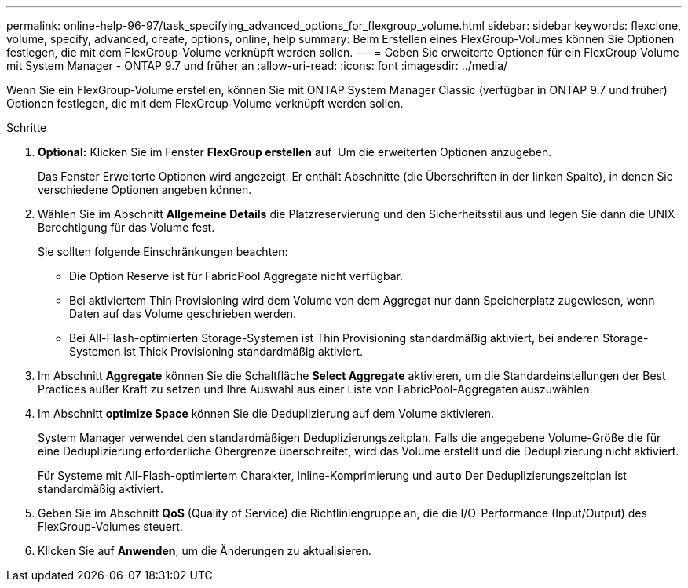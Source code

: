 ---
permalink: online-help-96-97/task_specifying_advanced_options_for_flexgroup_volume.html 
sidebar: sidebar 
keywords: flexclone, volume, specify, advanced, create, options, online, help 
summary: Beim Erstellen eines FlexGroup-Volumes können Sie Optionen festlegen, die mit dem FlexGroup-Volume verknüpft werden sollen. 
---
= Geben Sie erweiterte Optionen für ein FlexGroup Volume mit System Manager - ONTAP 9.7 und früher an
:allow-uri-read: 
:icons: font
:imagesdir: ../media/


[role="lead"]
Wenn Sie ein FlexGroup-Volume erstellen, können Sie mit ONTAP System Manager Classic (verfügbar in ONTAP 9.7 und früher) Optionen festlegen, die mit dem FlexGroup-Volume verknüpft werden sollen.

.Schritte
. *Optional:* Klicken Sie im Fenster *FlexGroup erstellen* auf image:../media/advanced_options.gif[""] Um die erweiterten Optionen anzugeben.
+
Das Fenster Erweiterte Optionen wird angezeigt. Er enthält Abschnitte (die Überschriften in der linken Spalte), in denen Sie verschiedene Optionen angeben können.

. Wählen Sie im Abschnitt *Allgemeine Details* die Platzreservierung und den Sicherheitsstil aus und legen Sie dann die UNIX-Berechtigung für das Volume fest.
+
Sie sollten folgende Einschränkungen beachten:

+
** Die Option Reserve ist für FabricPool Aggregate nicht verfügbar.
** Bei aktiviertem Thin Provisioning wird dem Volume von dem Aggregat nur dann Speicherplatz zugewiesen, wenn Daten auf das Volume geschrieben werden.
** Bei All-Flash-optimierten Storage-Systemen ist Thin Provisioning standardmäßig aktiviert, bei anderen Storage-Systemen ist Thick Provisioning standardmäßig aktiviert.


. Im Abschnitt *Aggregate* können Sie die Schaltfläche *Select Aggregate* aktivieren, um die Standardeinstellungen der Best Practices außer Kraft zu setzen und Ihre Auswahl aus einer Liste von FabricPool-Aggregaten auszuwählen.
. Im Abschnitt *optimize Space* können Sie die Deduplizierung auf dem Volume aktivieren.
+
System Manager verwendet den standardmäßigen Deduplizierungszeitplan. Falls die angegebene Volume-Größe die für eine Deduplizierung erforderliche Obergrenze überschreitet, wird das Volume erstellt und die Deduplizierung nicht aktiviert.

+
Für Systeme mit All-Flash-optimiertem Charakter, Inline-Komprimierung und `auto` Der Deduplizierungszeitplan ist standardmäßig aktiviert.

. Geben Sie im Abschnitt *QoS* (Quality of Service) die Richtliniengruppe an, die die I/O-Performance (Input/Output) des FlexGroup-Volumes steuert.
. Klicken Sie auf *Anwenden*, um die Änderungen zu aktualisieren.

